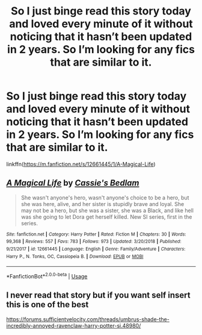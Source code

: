 #+TITLE: So I just binge read this story today and loved every minute of it without noticing that it hasn’t been updated in 2 years. So I’m looking for any fics that are similar to it.

* So I just binge read this story today and loved every minute of it without noticing that it hasn’t been updated in 2 years. So I’m looking for any fics that are similar to it.
:PROPERTIES:
:Author: Garanar
:Score: 1
:DateUnix: 1596434553.0
:DateShort: 2020-Aug-03
:FlairText: Request
:END:
linkffn([[https://m.fanfiction.net/s/12661445/1/A-Magical-Life]])


** [[https://www.fanfiction.net/s/12661445/1/][*/A Magical Life/*]] by [[https://www.fanfiction.net/u/2698730/Cassie-s-Bedlam][/Cassie's Bedlam/]]

#+begin_quote
  She wasn't anyone's hero, wasn't anyone's choice to be a hero, but she was here, alive, and her sister is stupidly brave and loyal. She may not be a hero, but she was a sister, she was a Black, and like hell was she going to let Dora get herself killed. New SI series, first in the series.
#+end_quote

^{/Site/:} ^{fanfiction.net} ^{*|*} ^{/Category/:} ^{Harry} ^{Potter} ^{*|*} ^{/Rated/:} ^{Fiction} ^{M} ^{*|*} ^{/Chapters/:} ^{30} ^{*|*} ^{/Words/:} ^{99,368} ^{*|*} ^{/Reviews/:} ^{557} ^{*|*} ^{/Favs/:} ^{783} ^{*|*} ^{/Follows/:} ^{973} ^{*|*} ^{/Updated/:} ^{3/20/2018} ^{*|*} ^{/Published/:} ^{9/21/2017} ^{*|*} ^{/id/:} ^{12661445} ^{*|*} ^{/Language/:} ^{English} ^{*|*} ^{/Genre/:} ^{Family/Adventure} ^{*|*} ^{/Characters/:} ^{Harry} ^{P.,} ^{N.} ^{Tonks,} ^{OC,} ^{Cassiopeia} ^{B.} ^{*|*} ^{/Download/:} ^{[[http://www.ff2ebook.com/old/ffn-bot/index.php?id=12661445&source=ff&filetype=epub][EPUB]]} ^{or} ^{[[http://www.ff2ebook.com/old/ffn-bot/index.php?id=12661445&source=ff&filetype=mobi][MOBI]]}

--------------

*FanfictionBot*^{2.0.0-beta} | [[https://github.com/tusing/reddit-ffn-bot/wiki/Usage][Usage]]
:PROPERTIES:
:Author: FanfictionBot
:Score: 1
:DateUnix: 1596434573.0
:DateShort: 2020-Aug-03
:END:


** I never read that story but if you want self insert this is one of the best

[[https://forums.sufficientvelocity.com/threads/umbrus-shade-the-incredibly-annoyed-ravenclaw-harry-potter-si.48980/]]
:PROPERTIES:
:Author: alamptr
:Score: 1
:DateUnix: 1596439866.0
:DateShort: 2020-Aug-03
:END:
